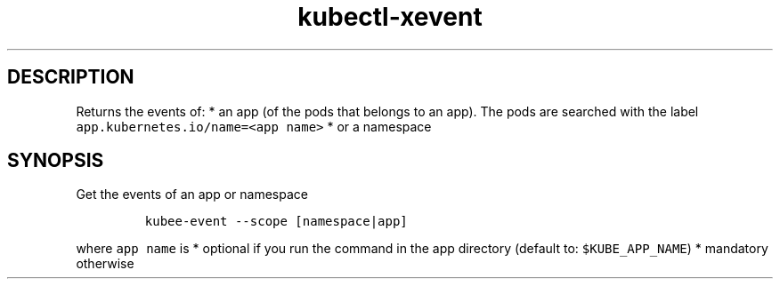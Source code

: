 .\" Automatically generated by Pandoc 2.17.1.1
.\"
.\" Define V font for inline verbatim, using C font in formats
.\" that render this, and otherwise B font.
.ie "\f[CB]x\f[]"x" \{\
. ftr V B
. ftr VI BI
. ftr VB B
. ftr VBI BI
.\}
.el \{\
. ftr V CR
. ftr VI CI
. ftr VB CB
. ftr VBI CBI
.\}
.TH "kubectl-xevent" "1" "" "Version Latest" "Returns events"
.hy
.SH DESCRIPTION
.PP
Returns the events of: * an app (of the pods that belongs to an app).
The pods are searched with the label
\f[V]app.kubernetes.io/name=<app name>\f[R] * or a namespace
.SH SYNOPSIS
.PP
Get the events of an app or namespace
.IP
.nf
\f[C]
kubee-event --scope [namespace|app] 
\f[R]
.fi
.PP
where \f[V]app name\f[R] is * optional if you run the command in the app
directory (default to: \f[V]$KUBE_APP_NAME\f[R]) * mandatory otherwise
